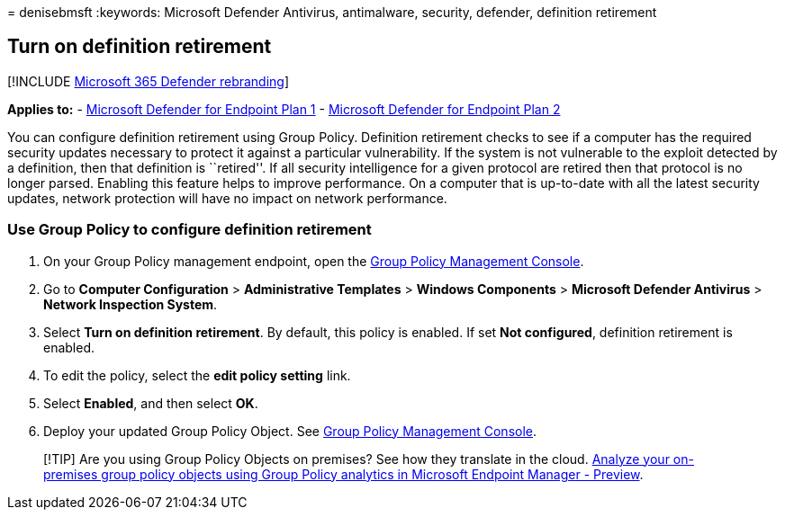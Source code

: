 = 
denisebmsft
:keywords: Microsoft Defender Antivirus, antimalware, security,
defender, definition retirement

== Turn on definition retirement

{empty}[!INCLUDE link:../../includes/microsoft-defender.md[Microsoft 365
Defender rebranding]]

*Applies to:* -
https://go.microsoft.com/fwlink/p/?linkid=2154037[Microsoft Defender for
Endpoint Plan 1] -
https://go.microsoft.com/fwlink/p/?linkid=2154037[Microsoft Defender for
Endpoint Plan 2]

You can configure definition retirement using Group Policy. Definition
retirement checks to see if a computer has the required security updates
necessary to protect it against a particular vulnerability. If the
system is not vulnerable to the exploit detected by a definition, then
that definition is ``retired''. If all security intelligence for a given
protocol are retired then that protocol is no longer parsed. Enabling
this feature helps to improve performance. On a computer that is
up-to-date with all the latest security updates, network protection will
have no impact on network performance.

=== Use Group Policy to configure definition retirement

[arabic]
. On your Group Policy management endpoint, open the
link:/previous-versions/windows/it-pro/windows-server-2008-R2-and-2008/cc731212(v=ws.11)[Group
Policy Management Console].
. Go to *Computer Configuration* > *Administrative Templates* > *Windows
Components* > *Microsoft Defender Antivirus* > *Network Inspection
System*.
. Select *Turn on definition retirement*. By default, this policy is
enabled. If set *Not configured*, definition retirement is enabled.
. To edit the policy, select the *edit policy setting* link.
. Select *Enabled*, and then select *OK*.
. Deploy your updated Group Policy Object. See
link:/windows/win32/srvnodes/group-policy[Group Policy Management
Console].

____
[!TIP] Are you using Group Policy Objects on premises? See how they
translate in the cloud.
link:/mem/intune/configuration/group-policy-analytics[Analyze your
on-premises group policy objects using Group Policy analytics in
Microsoft Endpoint Manager - Preview].
____
